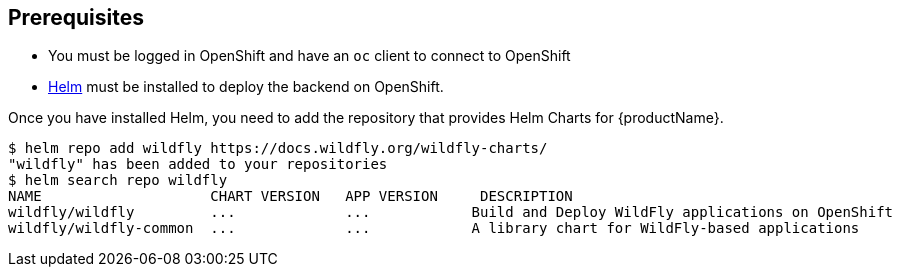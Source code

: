 [[prerequisites_helm_openshift]]
== Prerequisites

* You must be logged in OpenShift and have an `oc` client to connect to OpenShift
* https://helm.sh[Helm] must be installed to deploy the backend on OpenShift.

Once you have installed Helm, you need to add the repository that provides Helm Charts for {productName}.

ifndef::ProductRelease,EAPXPRelease[]
[source,options="nowrap"]
----
$ helm repo add wildfly https://docs.wildfly.org/wildfly-charts/
"wildfly" has been added to your repositories
$ helm search repo wildfly
NAME                    CHART VERSION   APP VERSION     DESCRIPTION
wildfly/wildfly         ...             ...            Build and Deploy WildFly applications on OpenShift
wildfly/wildfly-common  ...             ...            A library chart for WildFly-based applications
----
endif::[]
ifdef::ProductRelease[]
[source,options="nowrap",subs="+attributes"]
----
$ helm repo add jboss-eap https://jbossas.github.io/eap-charts/
"jboss-eap" has been added to your repositories
$ helm search repo jboss-eap
NAME                    CHART VERSION   APP VERSION     DESCRIPTION
{helmChartName}         ...             ...             A Helm chart to build and deploy EAP {productVersion} applications
----
endif::[]
ifdef::EAPXPRelease[]
[source,options="nowrap",subs="+attributes"]
----
$ helm repo add jboss-eap https://jbossas.github.io/eap-charts/
"jboss-eap" has been added to your repositories
$ helm search repo jboss-eap
NAME                    CHART VERSION   APP VERSION     DESCRIPTION
{helmChartName}         ...             ...             A Helm chart to build and deploy EAP XP {productVersion} applications
----
endif::[]

